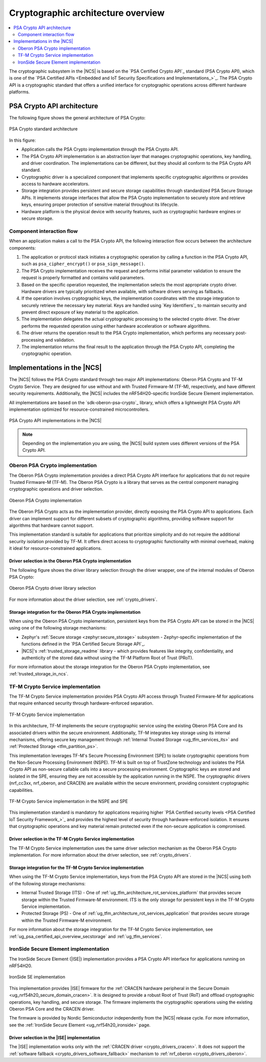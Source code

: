 .. _ug_crypto_architecture:

Cryptographic architecture overview
###################################

.. contents::
   :local:
   :depth: 2

The cryptographic subsystem in the |NCS| is based on the `PSA Certified Crypto API`_ standard (PSA Crypto API), which is one of the `PSA Certified APIs <Embedded and IoT Security Specifications and Implementations_>`_.
The PSA Crypto API is a cryptographic standard that offers a unified interface for cryptographic operations across different hardware platforms.

PSA Crypto API architecture
***************************

The following figure shows the general architecture of PSA Crypto:

.. figure:: ../images/psa_crypto_api_arch.svg
   :alt: PSA Crypto standard architecture
   :align: center

   PSA Crypto standard architecture

In this figure:

* Application calls the PSA Crypto implementation through the PSA Crypto API.
* The PSA Crypto API implementation is an abstraction layer that manages cryptographic operations, key handling, and driver coordination.
  The implementations can be different, but they should all conform to the PSA Crypto API standard.
* Cryptographic driver is a specialized component that implements specific cryptographic algorithms or provides access to hardware accelerators.
* Storage integration provides persistent and secure storage capabilities through standardized PSA Secure Storage APIs.
  It implements storage interfaces that allow the PSA Crypto implementation to securely store and retrieve keys, ensuring proper protection of sensitive material throughout its lifecycle.
* Hardware platform is the physical device with security features, such as cryptographic hardware engines or secure storage.

.. _ug_crypto_architecture_interaction_flow:

Component interaction flow
==========================

When an application makes a call to the PSA Crypto API, the following interaction flow occurs between the architecture components:

1. The application or protocol stack initiates a cryptographic operation by calling a function in the PSA Crypto API, such as ``psa_cipher_encrypt()`` or ``psa_sign_message()``.
2. The PSA Crypto implementation receives the request and performs initial parameter validation to ensure the request is properly formatted and contains valid parameters.
3. Based on the specific operation requested, the implementation selects the most appropriate crypto driver.
   Hardware drivers are typically prioritized when available, with software drivers serving as fallbacks.
4. If the operation involves cryptographic keys, the implementation coordinates with the storage integration to securely retrieve the necessary key material.
   Keys are handled using `Key Identifiers`_ to maintain security and prevent direct exposure of key material to the application.
5. The implementation delegates the actual cryptographic processing to the selected crypto driver.
   The driver performs the requested operation using either hardware acceleration or software algorithms.
6. The driver returns the operation result to the PSA Crypto implementation, which performs any necessary post-processing and validation.
7. The implementation returns the final result to the application through the PSA Crypto API, completing the cryptographic operation.

.. _ug_crypto_architecture_implementation_standards:

Implementations in the |NCS|
****************************

The |NCS| follows the PSA Crypto standard through two major API implementations: Oberon PSA Crypto and TF-M Crypto Service.
They are designed for use without and with Trusted Firmware-M (TF-M), respectively, and have different security requirements.
Additionally, the |NCS| includes the nRF54H20-specific IronSide Secure Element implementation.

All implementations are based on the `sdk-oberon-psa-crypto`_ library, which offers a lightweight PSA Crypto API implementation optimized for resource-constrained microcontrollers.


.. figure:: ../images/psa_crypto_api_overview.svg
   :alt: PSA Crypto API implementations in the |NCS|
   :align: center

   PSA Crypto API implementations in the |NCS|

.. note::
   Depending on the implementation you are using, the |NCS| build system uses different versions of the PSA Crypto API.

   .. ncs-include:: ../psa_certified_api_overview.rst
      :start-after: psa_crypto_support_tfm_build_start
      :end-before: psa_crypto_support_tfm_build_end

.. _ug_crypto_architecture_implementation_standards_oberon:

Oberon PSA Crypto implementation
================================

The Oberon PSA Crypto implementation provides a direct PSA Crypto API interface for applications that do not require Trusted Firmware-M (TF-M).
The Oberon PSA Crypto is a library that serves as the central component managing cryptographic operations and driver selection.

.. figure:: ../images/psa_crypto_api_oberon.svg
   :alt: Oberon PSA Crypto implementation
   :align: center

   Oberon PSA Crypto implementation

The Oberon PSA Crypto acts as the implementation provider, directly exposing the PSA Crypto API to applications.
Each driver can implement support for different subsets of cryptographic algorithms, providing software support for algorithms that hardware cannot support.

This implementation standard is suitable for applications that prioritize simplicity and do not require the additional security isolation provided by TF-M.
It offers direct access to cryptographic functionality with minimal overhead, making it ideal for resource-constrained applications.

Driver selection in the Oberon PSA Crypto implementation
--------------------------------------------------------

The following figure shows the driver library selection through the driver wrapper, one of the internal modules of Oberon PSA Crypto:

.. figure:: ../images/psa_certified_api_lib_selection.svg
   :alt: Oberon PSA Crypto driver library selection
   :align: center

   Oberon PSA Crypto driver library selection

For more information about the driver selection, see :ref:`crypto_drivers`.

Storage integration for the Oberon PSA Crypto implementation
------------------------------------------------------------

When using the Oberon PSA Crypto implementation, persistent keys from the PSA Crypto API can be stored in the |NCS| using one of the following storage mechanisms:

* Zephyr's :ref:`Secure storage <zephyr:secure_storage>` subsystem - Zephyr-specific implementation of the functions defined in the `PSA Certified Secure Storage API`_.
* |NCS|'s :ref:`trusted_storage_readme` library - which provides features like integrity, confidentiality, and authenticity of the stored data without using the TF-M Platform Root of Trust (PRoT).

For more information about the storage integration for the Oberon PSA Crypto implementation, see :ref:`trusted_storage_in_ncs`.

.. _ug_crypto_architecture_implementation_standards_tfm:

TF-M Crypto Service implementation
==================================

The TF-M Crypto Service implementation provides PSA Crypto API access through Trusted Firmware-M for applications that require enhanced security through hardware-enforced separation.

.. figure:: ../images/psa_crypto_api_tfm.svg
   :alt: TF-M Crypto Service implementation
   :align: center

   TF-M Crypto Service implementation

In this architecture, TF-M implements the secure cryptographic service using the existing Oberon PSA Core and its associated drivers within the secure environment.
Additionally, TF-M integrates key storage using its internal mechanisms, offering secure key management through :ref:`Internal Trusted Storage <ug_tfm_services_its>` and :ref:`Protected Storage <tfm_partition_ps>`.

This implementation leverages TF-M's Secure Processing Environment (SPE) to isolate cryptographic operations from the Non-Secure Processing Environment (NSPE).
TF-M is built on top of TrustZone technology and isolates the PSA Crypto API as non-secure callable calls into a secure processing environment.
Cryptographic keys are stored and isolated in the SPE, ensuring they are not accessible by the application running in the NSPE.
The cryptographic drivers (nrf_cc3xx, nrf_oberon, and CRACEN) are available within the secure environment, providing consistent cryptographic capabilities.

.. figure:: ../images/tfm_psa_crypto_api_nspe_spe.svg
   :alt: TF-M Crypto Service implementation in the NSPE and SPE
   :align: center

   TF-M Crypto Service implementation in the NSPE and SPE

This implementation standard is mandatory for applications requiring higher `PSA Certified security levels <PSA Certified IoT Security Framework_>`_ and provides the highest level of security through hardware-enforced isolation.
It ensures that cryptographic operations and key material remain protected even if the non-secure application is compromised.

Driver selection in the TF-M Crypto Service implementation
----------------------------------------------------------

The TF-M Crypto Service implementation uses the same driver selection mechanism as the Oberon PSA Crypto implementation.
For more information about the driver selection, see :ref:`crypto_drivers`.

Storage integration for the TF-M Crypto Service implementation
--------------------------------------------------------------

When using the TF-M Crypto Service implementation, keys from the PSA Crypto API are stored in the |NCS| using both of the following storage mechanisms:

* Internal Trusted Storage (ITS) - One of :ref:`ug_tfm_architecture_rot_services_platform` that provides secure storage within the Trusted Firmware-M environment.
  ITS is the only storage for persistent keys in the TF-M Crypto Service implementation.
* Protected Storage (PS) - One of :ref:`ug_tfm_architecture_rot_services_application` that provides secure storage within the Trusted Firmware-M environment.

For more information about the storage integration for the TF-M Crypto Service implementation, see :ref:`ug_psa_certified_api_overview_secstorage` and :ref:`ug_tfm_services`.

.. _ug_crypto_architecture_implementation_standards_ironside:

IronSide Secure Element implementation
======================================

The IronSide Secure Element (|ISE|) implementation provides a PSA Crypto API interface for applications running on nRF54H20.

.. figure:: ../images/psa_crypto_api_ironside.svg
   :alt: IronSide SE implementation
   :align: center

   IronSide SE implementation

This implementation provides |ISE| firmware for the :ref:`CRACEN hardware peripheral in the Secure Domain <ug_nrf54h20_secure_domain_cracen>`.
It is designed to provide a robust Root of Trust (RoT) and offload cryptographic operations, key handling, and secure storage.
The firmware implements the cryptographic operations using the existing Oberon PSA Core and the CRACEN driver.

The firmware is provided by Nordic Semiconductor independently from the |NCS| release cycle.
For more information, see the :ref:`IronSide Secure Element <ug_nrf54h20_ironside>` page.

Driver selection in the |ISE| implementation
--------------------------------------------

The |ISE| implementation works only with the :ref:`CRACEN driver <crypto_drivers_cracen>`.
It does not support the :ref:`software fallback <crypto_drivers_software_fallback>` mechanism to :ref:`nrf_oberon <crypto_drivers_oberon>`.
